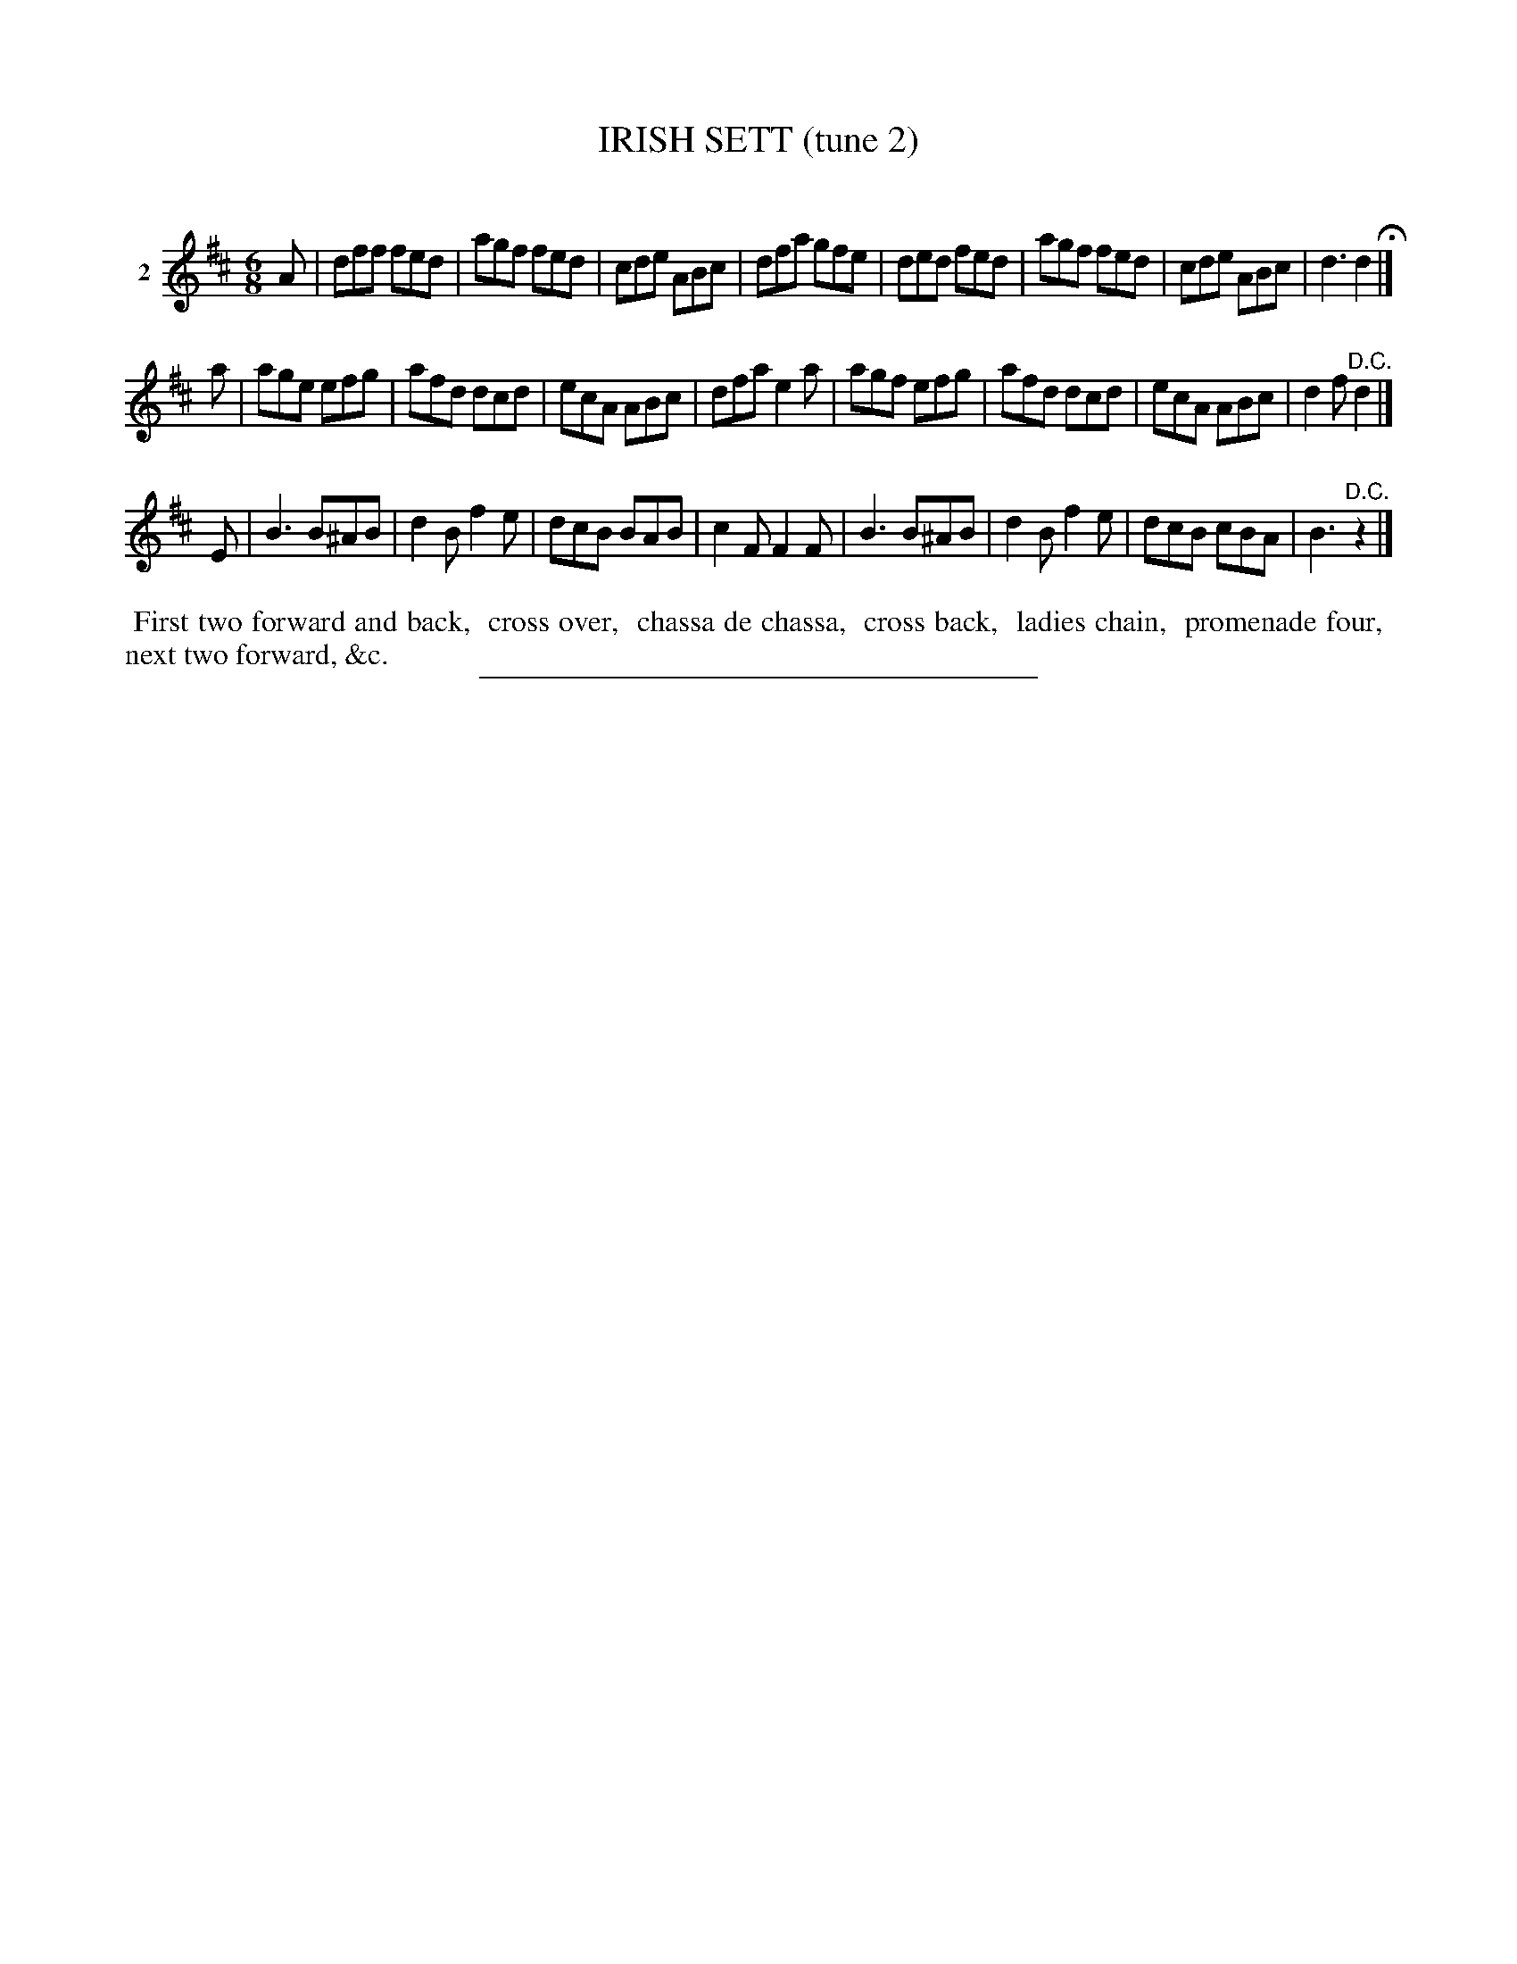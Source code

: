 X: 21342
T: IRISH SETT (tune 2)
C:
%R: jig
B: Elias Howe "The Musician's Companion" 1843 p.134 #2
S: http://imslp.org/wiki/The_Musician's_Companion_(Howe,_Elias)
Z: 2015 John Chambers <jc:trillian.mit.edu>
M: 6/8
L: 1/8
K: D
% - - - - - - - - - - - - - - - - - - - - - - - - - - - - -
V: 1 name="2"
A |\
dff fed | agf fed | cde ABc | dfa gfe |\
ded fed | agf fed | cde ABc | d3 d2 H|]
a |\
age efg | afd dcd | ecA ABc | dfa e2a |\
agf efg | afd dcd | ecA ABc | d2f "^D.C."d2 |]
E |\
B3 B^AB | d2B f2e | dcB BAB | c2F F2F |\
B3 B^AB | d2B f2e | dcB cBA | B3 "^D.C."z2 |]
% - - - - - - - - - - Dance description - - - - - - - - - -
%%begintext align
%% First two forward and back,
%% cross over,
%% chassa de chassa,
%% cross back,
%% ladies chain,
%% promenade four,
%% next two forward, &c.
%%endtext
% - - - - - - - - - - - - - - - - - - - - - - - - - - - - -
%%sep 1 1 300
